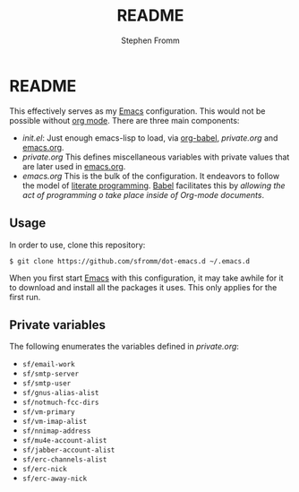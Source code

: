 #+TITLE: README
#+AUTHOR: Stephen Fromm

* README

This effectively serves as my [[http://www.gnu.org/software/emacs/][Emacs]] configuration.  This would not be
possible without [[http://orgmode.org/worg/org-contrib/babel/intro.html#literate-programming][org mode]].  There are three main components:

- /init.el/: Just enough emacs-lisp to load, via [[http://orgmode.org/worg/org-contrib/babel/][org-babel]], /private.org/
  and [[file:emacs.org][emacs.org]].
- /private.org/ This defines miscellaneous variables with private values
  that are later used in [[file:emacs.org][emacs.org]].
- /emacs.org/ This is the bulk of the configuration.  It endeavors to
  follow the model of [[http://en.wikipedia.org/wiki/Literate_programming][literate programming]].  [[http://orgmode.org/worg/org-contrib/babel/intro.html#literate-programming][Babel]] facilitates this by
  /allowing the act of programming o take place inside of Org-mode
  documents/. 

** Usage

In order to use, clone this repository:

#+BEGIN_EXAMPLE
$ git clone https://github.com/sfromm/dot-emacs.d ~/.emacs.d
#+END_EXAMPLE

When you first start [[http://www.gnu.org/software/emacs/][Emacs]] with this configuration, it may take awhile
for it to download and install all the packages it uses.  This only
applies for the first run.

** Private variables

The following enumerates the variables defined in /private.org/:

- ~sf/email-work~
- ~sf/smtp-server~
- ~sf/smtp-user~
- ~sf/gnus-alias-alist~
- ~sf/notmuch-fcc-dirs~
- ~sf/vm-primary~
- ~sf/vm-imap-alist~
- ~sf/nnimap-address~
- ~sf/mu4e-account-alist~
- ~sf/jabber-account-alist~
- ~sf/erc-channels-alist~
- ~sf/erc-nick~
- ~sf/erc-away-nick~
